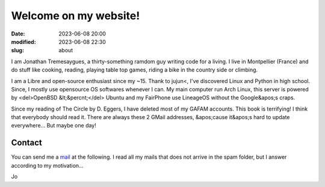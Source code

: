 Welcome on my website!
######################

:date: 2023-06-08 20:00
:modified: 2023-06-08 22:30
:slug: about


I am Jonathan Tremesaygues, a thirty-something ramdom guy writing code for a living. I live in Montpellier (France) and do stuff like cooking, reading, playing table top games, riding a bike in the country side or climbing.

I am a Libre and open-source enthusiast since my ~15. Thank to jujun<, I've discovered Linux and Python in high school. Since, I mostly use opensource OS softwares whenever I can. My main computer run Arch Linux, this server is powered by <del>OpenBSD &lt;&percnt;</del> Ubuntu and my FairPhone use LineageOS without the Google&apos;s craps.

Since my reading of The Circle by D. Eggers, I have deleted most of my GAFAM accounts. This book is terrifying! I think that everybody should read it. There are always these 2 GMail addresses, &apos;cause it&apos;s hard to update everywhere… But maybe one day!

Contact
-------

You can send me a `mail <mailto:jonathan.tremesaygues+contact@slaanesh.org>`_ at the following. I read all my mails that does not arrive in the spam folder, but I answer according to my motivation…

Jo